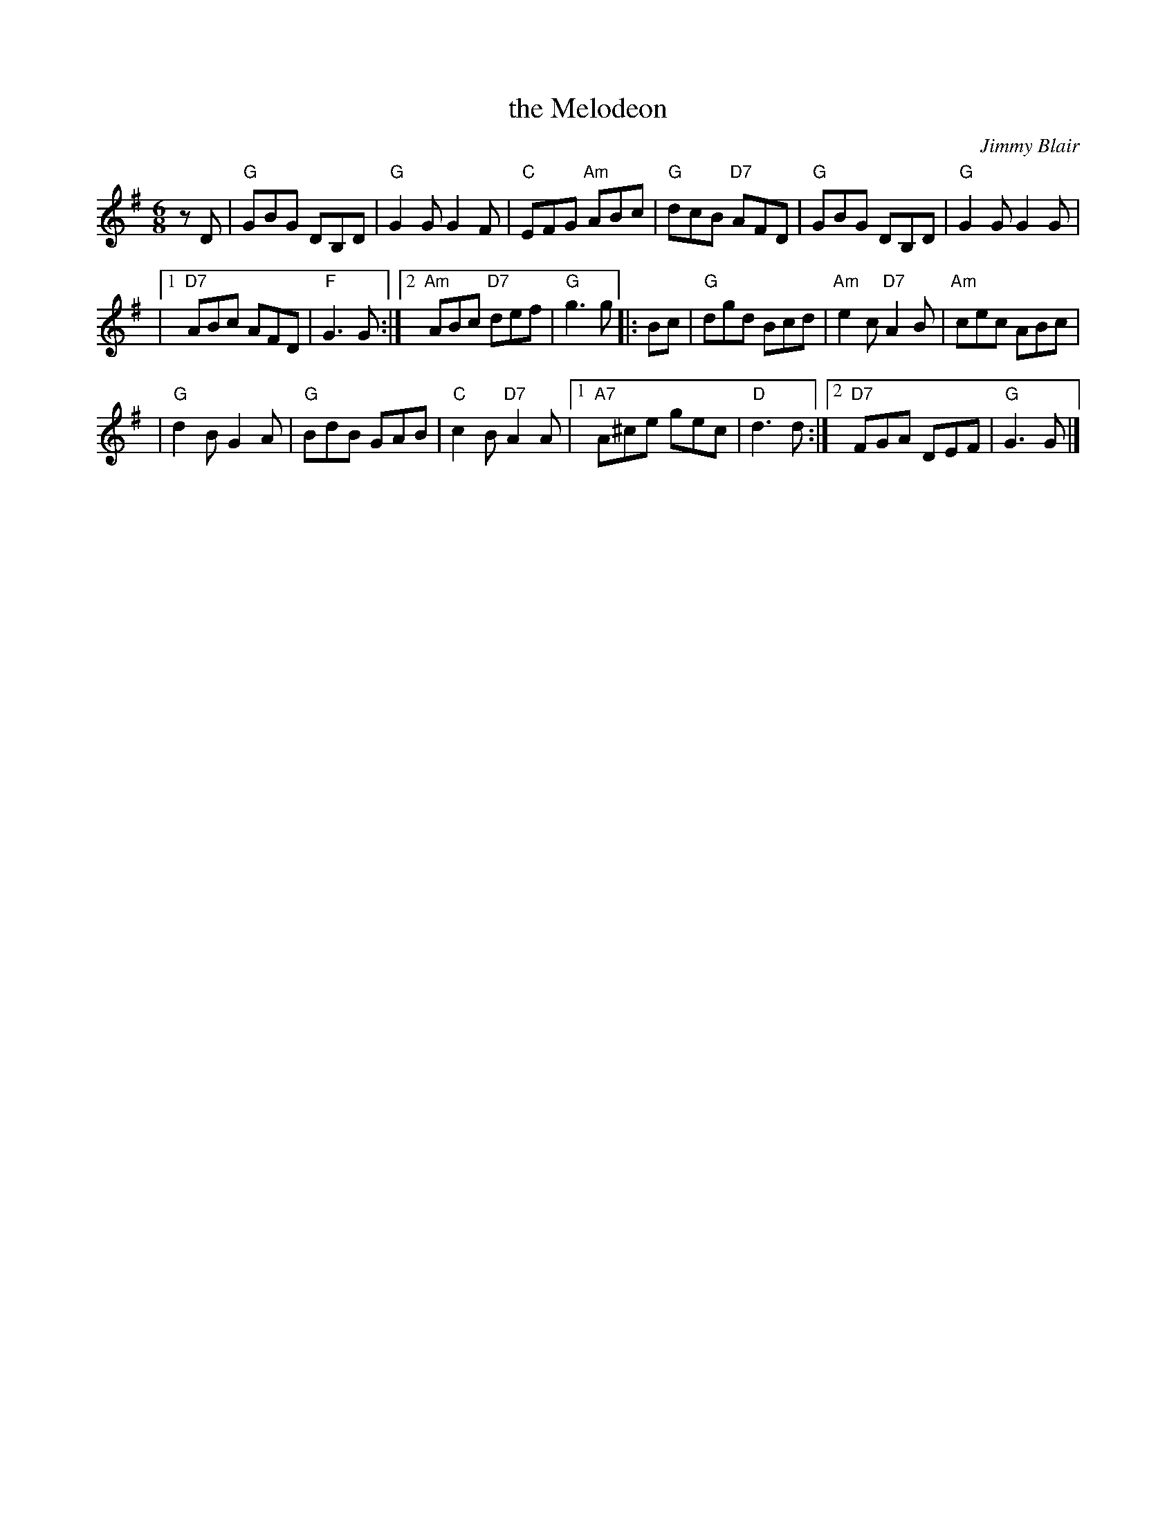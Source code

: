 X: 1
T: the Melodeon
C: Jimmy Blair
R: jig
Z: 2010 John Chambers <jc:trillian.mit.edu>
M: 6/8
L: 1/8
K: G
zD \
| "G"GBG DB,D | "G"G2G G2F | "C"EFG "Am"ABc \
| "G"dcB "D7"AFD | "G"GBG DB,D | "G"G2G G2G |
|1 "D7"ABc AFD | "F"G3 G :|2 "Am"ABc "D7"def | "G"g3 g \
|: Bc | "G"dgd Bcd | "Am"e2c "D7"A2B | "Am"cec ABc |
| "G"d2B G2A | "G"BdB GAB | "C"c2B "D7"A2A \
|1 "A7"A^ce gec | "D"d3 d :|2 "D7"FGA DEF | "G"G3 G |]

